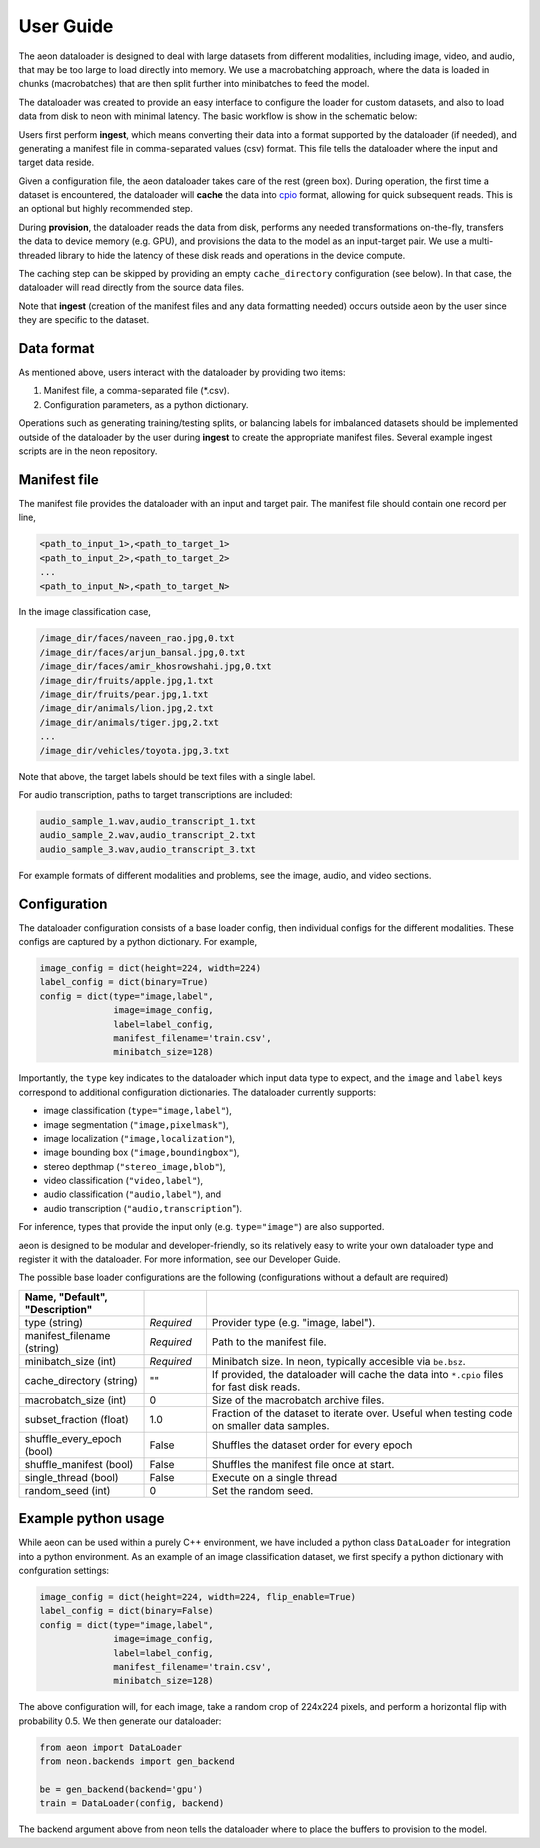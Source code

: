 .. ---------------------------------------------------------------------------
.. Copyright 2015 Nervana Systems Inc.
.. Licensed under the Apache License, Version 2.0 (the "License");
.. you may not use this file except in compliance with the License.
.. You may obtain a copy of the License at
..
..      http://www.apache.org/licenses/LICENSE-2.0
..
.. Unless required by applicable law or agreed to in writing, software
.. distributed under the License is distributed on an "AS IS" BASIS,
.. WITHOUT WARRANTIES OR CONDITIONS OF ANY KIND, either express or implied.
.. See the License for the specific language governing permissions and
.. limitations under the License.
.. ---------------------------------------------------------------------------

User Guide
==========

The aeon dataloader is designed to deal with large datasets from different modalities, including image, video, and audio, that may be too large to load directly into memory. We use a macrobatching approach, where the data is loaded in chunks (macrobatches) that are then split further into minibatches to feed the model.

The dataloader was created to provide an easy interface to configure the loader for custom datasets, and also to load data from disk to neon with minimal latency. The basic workflow is show in the schematic below:

.. image:: aeon_workflow.png

Users first perform **ingest**, which means converting their data into a format supported by the dataloader (if needed), and generating a manifest file in comma-separated values (csv) format. This file tells the dataloader where the input and target data reside.

Given a configuration file, the aeon dataloader takes care of the rest (green box). During operation, the first time a dataset is encountered, the dataloader will **cache** the data into `cpio <https://en.wikipedia.org/wiki/Cpio>`_ format, allowing for quick subsequent reads. This is an optional but highly recommended step.

During **provision**, the dataloader reads the data from disk, performs any needed transformations on-the-fly, transfers the data to device memory (e.g. GPU), and provisions the data to the model as an input-target pair. We use a multi-threaded library to hide the latency of these disk reads and operations in the device compute.

The caching step can be skipped by providing an empty ``cache_directory`` configuration (see below). In that case, the dataloader will read directly from the source data files.

Note that **ingest** (creation of the manifest files and any data formatting needed) occurs outside aeon by the user since they are specific to the dataset.

Data format
-----------

As mentioned above, users interact with the dataloader by providing two items:

1. Manifest file, a comma-separated file (*.csv).
2. Configuration parameters, as a python dictionary.

Operations such as generating training/testing splits, or balancing labels for imbalanced datasets should be implemented outside of the dataloader by the user during **ingest** to create the appropriate manifest files. Several example ingest scripts are in the neon repository.

Manifest file
-------------

The manifest file provides the dataloader with an input and target pair. The
manifest file should contain one record per line,

.. code-block:: bash

    <path_to_input_1>,<path_to_target_1>
    <path_to_input_2>,<path_to_target_2>
    ...
    <path_to_input_N>,<path_to_target_N>

In the image classification case,

.. code-block:: bash

    /image_dir/faces/naveen_rao.jpg,0.txt
    /image_dir/faces/arjun_bansal.jpg,0.txt
    /image_dir/faces/amir_khosrowshahi.jpg,0.txt
    /image_dir/fruits/apple.jpg,1.txt
    /image_dir/fruits/pear.jpg,1.txt
    /image_dir/animals/lion.jpg,2.txt
    /image_dir/animals/tiger.jpg,2.txt
    ...
    /image_dir/vehicles/toyota.jpg,3.txt

Note that above, the target labels should be text files with a single label.

For audio transcription, paths to target transcriptions are included:

.. code-block:: bash

    audio_sample_1.wav,audio_transcript_1.txt
    audio_sample_2.wav,audio_transcript_2.txt
    audio_sample_3.wav,audio_transcript_3.txt

For example formats of different modalities and problems, see the image, audio, and video sections.

Configuration
-------------

The dataloader configuration consists of a base loader config, then individual configs for the different modalities. These configs are captured by a python dictionary. For example,

.. code-block:: python

    image_config = dict(height=224, width=224)
    label_config = dict(binary=True)
    config = dict(type="image,label",
                  image=image_config,
                  label=label_config,
                  manifest_filename='train.csv',
                  minibatch_size=128)

Importantly, the ``type`` key indicates to the dataloader which input data type to expect, and the ``image`` and ``label`` keys correspond to additional configuration dictionaries. The dataloader currently supports:

- image classification (``type="image,label"``),
- image segmentation (``"image,pixelmask"``),
- image localization (``"image,localization"``),
- image bounding box (``"image,boundingbox"``),
- stereo depthmap (``"stereo_image,blob"``),
- video classification (``"video,label"``),
- audio classification (``"audio,label"``), and
- audio transcription (``"audio,transcription``").

For inference, types that provide the input only (e.g. ``type="image"``) are also supported.

aeon is designed to be modular and developer-friendly, so its relatively easy to write your own dataloader type and register it with the dataloader. For more information, see our Developer Guide.

The possible base loader configurations are the following (configurations without a default are required)

.. csv-table::
   :header: "Name", "Default", "Description"
   :widths: 20, 10, 50
   :escape: ~
   :delim: |

   type (string)| *Required* | Provider type (e.g. "image, label").
   manifest_filename (string)| *Required* | Path to the manifest file.
   minibatch_size (int)| *Required* | Minibatch size. In neon, typically accesible via ``be.bsz``.
   cache_directory (string)| ~"~" | If provided, the dataloader will cache the data into ``*.cpio`` files for fast disk reads.
   macrobatch_size (int)| 0 | Size of the macrobatch archive files.
   subset_fraction (float)| 1.0 | Fraction of the dataset to iterate over. Useful when testing code on smaller data samples.
   shuffle_every_epoch (bool) | False | Shuffles the dataset order for every epoch
   shuffle_manifest (bool)| False | Shuffles the manifest file once at start.
   single_thread (bool)| False | Execute on a single thread
   random_seed (int)| 0 | Set the random seed.

Example python usage
--------------------

While aeon can be used within a purely C++ environment, we have included a python class ``DataLoader`` for integration into a python environment. As an example of an image classification dataset, we first specify a python dictionary with confguration settings:

.. code-block:: python

    image_config = dict(height=224, width=224, flip_enable=True)
    label_config = dict(binary=False)
    config = dict(type="image,label",
                  image=image_config,
                  label=label_config,
                  manifest_filename='train.csv',
                  minibatch_size=128)

The above configuration will, for each image, take a random crop of 224x224 pixels, and perform a horizontal flip with probability 0.5. We then generate our dataloader:

.. code-block:: python

    from aeon import DataLoader
    from neon.backends import gen_backend

    be = gen_backend(backend='gpu')
    train = DataLoader(config, backend)

The backend argument above from neon tells the dataloader where to place the buffers to provision to the model.
